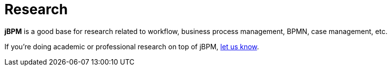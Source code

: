 = Research
:awestruct-layout: normalBase
:showtitle:

*jBPM* is a good base for research related to workflow, business process management, BPMN, case management, etc. +

If you're doing academic or professional research on top of jBPM, link:../community/socialMedia.html[let us know].

